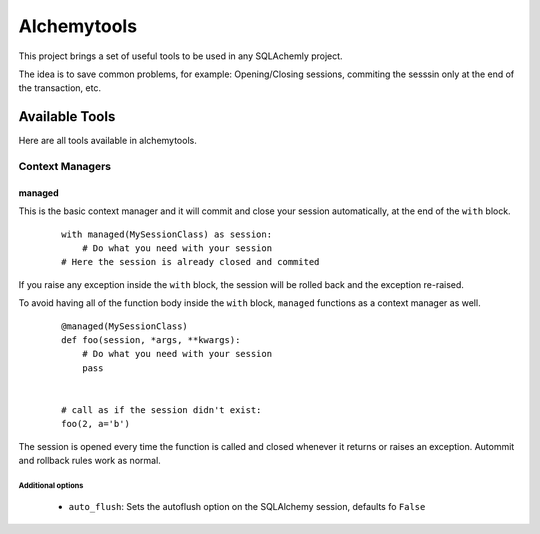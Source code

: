 Alchemytools
------------

This project brings a set of useful tools to be used in any SQLAchemly project.

The idea is to save common problems, for example: Opening/Closing sessions, commiting the sesssin only at the end of the transaction, etc.


Available Tools
###############

Here are all tools available in alchemytools.

Context Managers
****************

managed
=======

This is the basic context manager and it will commit and close your session automatically, at the end of the ``with`` block.

      ::

            with managed(MySessionClass) as session:
                # Do what you need with your session
            # Here the session is already closed and commited
            
If you raise any exception inside the ``with`` block, the session will be rolled back and the exception re-raised.

To avoid having all of the function body inside the ``with`` block, ``managed`` functions as a context manager as well.

      ::

            @managed(MySessionClass)
            def foo(session, *args, **kwargs):
                # Do what you need with your session
                pass


            # call as if the session didn't exist:
            foo(2, a='b')

The session is opened every time the function is called and closed whenever it returns or raises an exception. Autommit and rollback rules work as normal.

Additional options
^^^^^^^^^^^^^^^^^^
   
 * ``auto_flush``: Sets the autoflush option on the SQLAlchemy session, defaults fo ``False``
